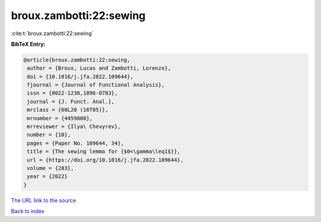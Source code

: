 broux.zambotti:22:sewing
========================

:cite:t:`broux.zambotti:22:sewing`

**BibTeX Entry:**

.. code-block:: bibtex

   @article{broux.zambotti:22:sewing,
    author = {Broux, Lucas and Zambotti, Lorenzo},
    doi = {10.1016/j.jfa.2022.109644},
    fjournal = {Journal of Functional Analysis},
    issn = {0022-1236,1096-0783},
    journal = {J. Funct. Anal.},
    mrclass = {60L20 (16T05)},
    mrnumber = {4459000},
    mrreviewer = {Ilya\ Chevyrev},
    number = {10},
    pages = {Paper No. 109644, 34},
    title = {The sewing lemma for {$0<\gamma\leq1$}},
    url = {https://doi.org/10.1016/j.jfa.2022.109644},
    volume = {283},
    year = {2022}
   }

`The URL link to the source <https://doi.org/10.1016/j.jfa.2022.109644>`__


`Back to index <../By-Cite-Keys.html>`__
